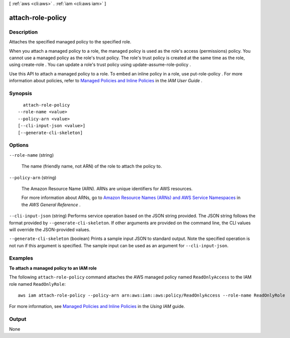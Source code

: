 [ :ref:`aws <cli:aws>` . :ref:`iam <cli:aws iam>` ]

.. _cli:aws iam attach-role-policy:


******************
attach-role-policy
******************



===========
Description
===========



Attaches the specified managed policy to the specified role.

 

When you attach a managed policy to a role, the managed policy is used as the role's access (permissions) policy. You cannot use a managed policy as the role's trust policy. The role's trust policy is created at the same time as the role, using  create-role . You can update a role's trust policy using  update-assume-role-policy . 

 

Use this API to attach a managed policy to a role. To embed an inline policy in a role, use  put-role-policy . For more information about policies, refer to `Managed Policies and Inline Policies`_ in the *IAM User Guide* .



========
Synopsis
========

::

    attach-role-policy
  --role-name <value>
  --policy-arn <value>
  [--cli-input-json <value>]
  [--generate-cli-skeleton]




=======
Options
=======

``--role-name`` (string)


  The name (friendly name, not ARN) of the role to attach the policy to.

  

``--policy-arn`` (string)


  The Amazon Resource Name (ARN). ARNs are unique identifiers for AWS resources. 

   

  For more information about ARNs, go to `Amazon Resource Names (ARNs) and AWS Service Namespaces`_ in the *AWS General Reference* . 

  

``--cli-input-json`` (string)
Performs service operation based on the JSON string provided. The JSON string follows the format provided by ``--generate-cli-skeleton``. If other arguments are provided on the command line, the CLI values will override the JSON-provided values.

``--generate-cli-skeleton`` (boolean)
Prints a sample input JSON to standard output. Note the specified operation is not run if this argument is specified. The sample input can be used as an argument for ``--cli-input-json``.



========
Examples
========

**To attach a managed policy to an IAM role**

The following ``attach-role-policy`` command attaches the AWS managed policy named ``ReadOnlyAccess`` to the IAM role named ``ReadOnlyRole``::

  aws iam attach-role-policy --policy-arn arn:aws:iam::aws:policy/ReadOnlyAccess --role-name ReadOnlyRole

For more information, see `Managed Policies and Inline Policies`_ in the *Using IAM* guide.

.. _`Managed Policies and Inline Policies`: http://docs.aws.amazon.com/IAM/latest/UserGuide/policies-managed-vs-inline.html

======
Output
======

None

.. _Amazon Resource Names (ARNs) and AWS Service Namespaces: http://docs.aws.amazon.com/general/latest/gr/aws-arns-and-namespaces.html
.. _Managed Policies and Inline Policies: http://docs.aws.amazon.com/IAM/latest/UserGuide/policies-managed-vs-inline.html
